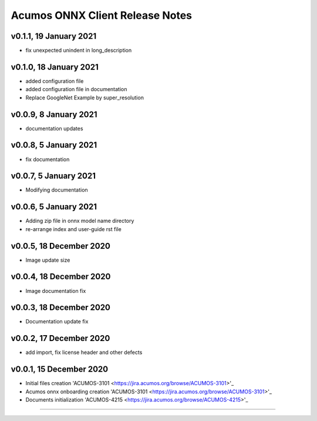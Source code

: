 .. ===============LICENSE_START=======================================================
.. Acumos CC-BY-4.0
.. ===================================================================================
.. Copyright (C) 2020 Orange Intellectual Property. All rights reserved.
.. ===================================================================================
.. This Acumos documentation file is distributed by Orange
.. under the Creative Commons Attribution 4.0 International License (the "License");
.. you may not use this file except in compliance with the License.
.. You may obtain a copy of the License at
..
..      http://creativecommons.org/licenses/by/4.0
..
.. This file is distributed on an "AS IS" BASIS,
.. WITHOUT WARRANTIES OR CONDITIONS OF ANY KIND, either express or implied.
.. See the License for the specific language governing permissions and
.. limitations under the License.
.. ===============LICENSE_END=========================================================

================================
Acumos ONNX Client Release Notes
================================

v0.1.1, 19 January 2021
=======================

* fix unexpected unindent in long_description

v0.1.0, 18 January 2021
=======================

* added configuration file
* added configuration file in documentation
* Replace GoogleNet Example by super_resolution

v0.0.9, 8 January 2021
======================

* documentation updates

v0.0.8, 5 January 2021
======================

* fix documentation

v0.0.7, 5 January 2021
======================

* Modifying documentation

v0.0.6, 5 January 2021
======================

* Adding zip file in onnx model name directory
* re-arrange index and user-guide rst file

v0.0.5, 18 December 2020
========================

* Image update size

v0.0.4, 18 December 2020
========================

* Image documentation fix

v0.0.3, 18 December 2020
========================

* Documentation update fix

v0.0.2, 17 December 2020
========================

* add import, fix license header and other defects

v0.0.1, 15 December 2020
========================

* Initial files creation 'ACUMOS-3101 <https://jira.acumos.org/browse/ACUMOS-3101>'_
* Acumos onnx onboarding creation 'ACUMOS-3101 <https://jira.acumos.org/browse/ACUMOS-3101>'_
* Documents initialization 'ACUMOS-4215 <https://jira.acumos.org/browse/ACUMOS-4215>'_

========================


